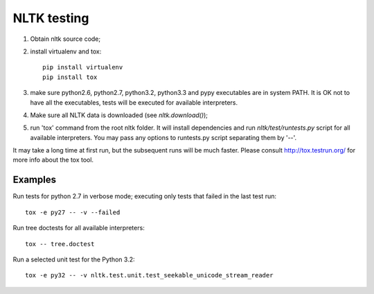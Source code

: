 NLTK testing
============

1. Obtain nltk source code;
2. install virtualenv and tox::

       pip install virtualenv
       pip install tox

3. make sure python2.6, python2.7, python3.2, python3.3
   and pypy executables are in system PATH. It is OK not to have all the
   executables, tests will be executed for available interpreters.

4. Make sure all NLTK data is downloaded (see `nltk.download()`);

5. run 'tox' command from the root nltk folder. It will install dependencies
   and run `nltk/test/runtests.py` script for all available interpreters.
   You may pass any options to runtests.py script separating them by '--'.

It may take a long time at first run, but the subsequent runs will be much faster.
Please consult http://tox.testrun.org/ for more info about the tox tool.

Examples
--------

Run tests for python 2.7 in verbose mode; executing only tests
that failed in the last test run::

    tox -e py27 -- -v --failed


Run tree doctests for all available interpreters::

    tox -- tree.doctest

Run a selected unit test for the Python 3.2::

    tox -e py32 -- -v nltk.test.unit.test_seekable_unicode_stream_reader

